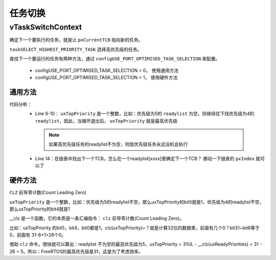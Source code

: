 ==========
任务切换
==========

vTaskSwitchContext
===================

确定下一个要执行的任务，就是让 ``pxCurrentTCB`` 指向新的任务。

.. code-block:: c
    :linenos:

    void vTaskSwitchContext( void )
    {
        if( uxSchedulerSuspended != ( UBaseType_t ) pdFALSE )
        {
            /* The scheduler is currently suspended - do not allow a context
            switch. */
            xYieldPending = pdTRUE;
        }
        else
        {
            xYieldPending = pdFALSE;
            traceTASK_SWITCHED_OUT();

            /* Check for stack overflow, if configured. */
            taskCHECK_FOR_STACK_OVERFLOW();

            /* Select a new task to run using either the generic C or port
            optimised asm code. */
            taskSELECT_HIGHEST_PRIORITY_TASK(); /*lint !e9079 void * is used as this macro is used with timers and co-routines too.  Alignment is known to be fine as the type of the pointer stored and retrieved is the same. */
            traceTASK_SWITCHED_IN();
        }
    }

``taskSELECT_HIGHEST_PRIORITY_TASK`` 选择高优先级的任务。

查找下一个要运行的任务有两种方法，通过 ``configUSE_PORT_OPTIMISED_TASK_SELECTION`` 来配置。

 - configUSE_PORT_OPTIMISED_TASK_SELECTION = 0， 使用通用方法
 - configUSE_PORT_OPTIMISED_TASK_SELECTION = 1， 使用硬件方法

--------------
通用方法
--------------

.. code-block:: c
    :linenos:

    #define taskSELECT_HIGHEST_PRIORITY_TASK()                                                  \
    {                                                                                           \
        UBaseType_t uxTopPriority = uxTopReadyPriority;                                         \
                                                                                                \
        /* Find the highest priority queue that contains ready tasks. */                        \
        while( listLIST_IS_EMPTY( &( pxReadyTasksLists[ uxTopPriority ] ) ) )                   \
        {                                                                                       \
            configASSERT( uxTopPriority );                                                      \
            --uxTopPriority;                                                                    \
        }                                                                                       \
                                                                                                \
        /* listGET_OWNER_OF_NEXT_ENTRY indexes through the list, so the tasks of                \
        the same priority get an equal share of the processor time. */                          \
        listGET_OWNER_OF_NEXT_ENTRY( pxCurrentTCB, &( pxReadyTasksLists[ uxTopPriority ] ) );   \
        uxTopReadyPriority = uxTopPriority;                                                     \
    } /* taskSELECT_HIGHEST_PRIORITY_TASK */

    #define listGET_OWNER_OF_NEXT_ENTRY( pxTCB, pxList )										\
    {																							\
        List_t * const pxConstList = ( pxList );												\
        /* Increment the index to the next item and return the item, ensuring */				\
        /* we don't return the marker used at the end of the list.  */							\
        ( pxConstList )->pxIndex = ( pxConstList )->pxIndex->pxNext;							\
        if( ( void * ) ( pxConstList )->pxIndex == ( void * ) &( ( pxConstList )->xListEnd ) )	\
        {																						\
            ( pxConstList )->pxIndex = ( pxConstList )->pxIndex->pxNext;						\
        }																						\
        ( pxTCB ) = ( pxConstList )->pxIndex->pvOwner;											\
    }

代码分析：
 - Line 6-10： ``uxTopPriority`` 是一个整数，比如：优先级为5的 ``readylist`` 为空，则继续往下找优先级为4的 ``readylist``，因此，当循环退出后， ``uxTopPriority`` 就是最高优先级

  .. note:: 如果高优先级任务的readylist不为空，则低优先级任务永远没机会执行

 - Line 14：在链表中找出下一个TCB，怎么在一个readylist[xxxx]里确定下一个TCB？ 挪动一下链表的 ``pxIndex`` 就可以了

------------
硬件方法
------------

``CLZ`` 前导零计数(Count Leading Zero)

.. code-block:: c
    :linenos:

    #define taskSELECT_HIGHEST_PRIORITY_TASK()														\
    {																								\
        UBaseType_t uxTopPriority;																	\
                                                                                                    \
        /* Find the highest priority list that contains ready tasks. */								\
        portGET_HIGHEST_PRIORITY( uxTopPriority, uxTopReadyPriority );								\
        configASSERT( listCURRENT_LIST_LENGTH( &( pxReadyTasksLists[ uxTopPriority ] ) ) > 0 );		\
        listGET_OWNER_OF_NEXT_ENTRY( pxCurrentTCB, &( pxReadyTasksLists[ uxTopPriority ] ) );		\
    } /* taskSELECT_HIGHEST_PRIORITY_TASK() */

    #define portGET_HIGHEST_PRIORITY( uxTopPriority, uxReadyPriorities ) uxTopPriority = ( 31UL - ( uint32_t ) __clz( ( uxReadyPriorities ) ) )

``uxTopPriority`` 是一个整数，比如：优先级为5的readylist不空，那么uxTopPriority的bit5就是1，优先级为4的readylist不空，那么uxTopPriority的bit4就是1

__clz 是一个函数，它的本质是一条汇编指令： ``clz`` 前导零计数(Count Leading Zero)。

比如：uxTopPriority 的bit5，bit4，bit0都是1，clz(uxTopPriority)=？就是计算32位的数据里，前面有几个0？bit31~bit6等于0，前面有 31-6+1=26个0。

借助 ``clz`` 命令，很快就可以算出：readylist 不为空的最高优先级为5，uxTopPriority = 31UL - __clz(uxReadyPriorities) = 31 - 26 = 5。所以：FreeRTOS的最高优先级是31，这是为了考虑效率。
